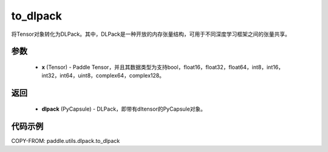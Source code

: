 .. _cn_api_paddle_utils_dlpack_to_dlpack:

to_dlpack
-------------------------------

.. py:function:: paddle.utils.dlpack.to_dlpack(x)

将Tensor对象转化为DLPack。其中，DLPack是一种开放的内存张量结构，可用于不同深度学习框架之间的张量共享。

参数
:::::::::
  - **x** (Tensor) - Paddle Tensor，并且其数据类型为支持bool，float16，float32，float64，int8，int16，int32，int64，uint8，complex64，complex128。

返回
:::::::::
  - **dlpack** (PyCapsule) - DLPack，即带有dltensor的PyCapsule对象。

代码示例
:::::::::
COPY-FROM: paddle.utils.dlpack.to_dlpack